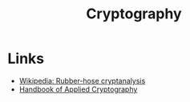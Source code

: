 :PROPERTIES:
:ID:       171be36f-b0cb-430e-be2a-9b2f3851939c
:END:
#+TITLE: Cryptography

* Links
+ [[wikipedia:Rubber-hose cryptanalysis][Wikipedia: Rubber-hose cryptanalysis]]
+ [[https://cacr.uwaterloo.ca/hac/][Handbook of Applied Cryptography]]
